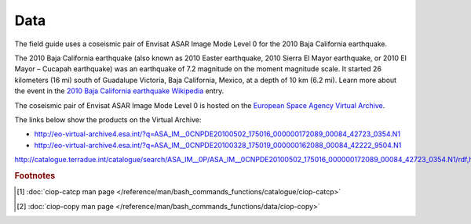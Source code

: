Data
====

The field guide uses a coseismic pair of Envisat ASAR Image Mode Level 0 for the 2010 Baja California earthquake.

The 2010 Baja California earthquake (also known as 2010 Easter earthquake, 2010 Sierra El Mayor earthquake, or 2010 El Mayor – Cucapah earthquake) was an earthquake of 7.2 magnitude on the moment magnitude scale. It started 26 kilometers (16 mi) south of Guadalupe Victoria, Baja California, Mexico, at a depth of 10 km (6.2 mi).
Learn more about the event in the `2010 Baja California earthquake Wikipedia <http://en.wikipedia.org/wiki/2010_Baja_California_earthquake>`_ entry.

The coseismic pair of Envisat ASAR Image Mode Level 0 is hosted on the `European Space Agency Virtual Archive <http://eo-virtual-archive4.esa.int/>`_. 

The links below show the products on the Virtual Archive: 

* http://eo-virtual-archive4.esa.int/?q=ASA_IM__0CNPDE20100502_175016_000000172089_00084_42723_0354.N1
* http://eo-virtual-archive4.esa.int/?q=ASA_IM__0CNPDE20100328_175019_000000162088_00084_42222_9504.N1



http://catalogue.terradue.int/catalogue/search/ASA_IM__0P/ASA_IM__0CNPDE20100502_175016_000000172089_00084_42723_0354.N1/rdf,http://catalogue.terradue.int/catalogue/search/ASA_IM__0P/ASA_IM__0CNPDE20100328_175019_000000162088_00084_42222_9504.N1/rdf

.. rubric:: Footnotes

.. [#f1] :doc:`ciop-catcp man page </reference/man/bash_commands_functions/catalogue/ciop-catcp>`
.. [#f2] :doc:`ciop-copy man page </reference/man/bash_commands_functions/data/ciop-copy>`
